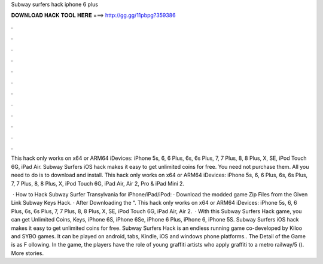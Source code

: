 Subway surfers hack iphone 6 plus



𝐃𝐎𝐖𝐍𝐋𝐎𝐀𝐃 𝐇𝐀𝐂𝐊 𝐓𝐎𝐎𝐋 𝐇𝐄𝐑𝐄 ===> http://gg.gg/11pbpg?359386



.



.



.



.



.



.



.



.



.



.



.



.

This hack only works on x64 or ARM64 iDevices: iPhone 5s, 6, 6 Plus, 6s, 6s Plus, 7, 7 Plus, 8, 8 Plus, X, SE, iPod Touch 6G, iPad Air. Subway Surfers iOS hack makes it easy to get unlimited coins for free. You need not purchase them. All you need to do is to download and install. This hack only works on x64 or ARM64 iDevices: iPhone 5s, 6, 6 Plus, 6s, 6s Plus, 7, 7 Plus, 8, 8 Plus, X, iPod Touch 6G, iPad Air, Air 2, Pro & iPad Mini 2.

 · How to Hack Subway Surfer Transylvania for iPhone/iPad/iPod: · Download the modded game Zip Files from the Given Link Subway Keys Hack. · After Downloading the “. This hack only works on x64 or ARM64 iDevices: iPhone 5s, 6, 6 Plus, 6s, 6s Plus, 7, 7 Plus, 8, 8 Plus, X, SE, iPod Touch 6G, iPad Air, Air 2.  · With this Subway Surfers Hack game, you can get Unlimited Coins, Keys, iPhone 6S, iPhone 6Se, iPhone 6 Plus, iPhone 6, iPhone 5S. Subway Surfers iOS hack makes it easy to get unlimited coins for free. Subway Surfers Hack is an endless running game co-developed by Kiloo and SYBO games. It can be played on android, tabs, Kindle, iOS and windows phone platforms.. The Detail of the Game is as F ollowing. In the game, the players have the role of young graffiti artists who apply graffiti to a metro railway/5 (). More stories.
